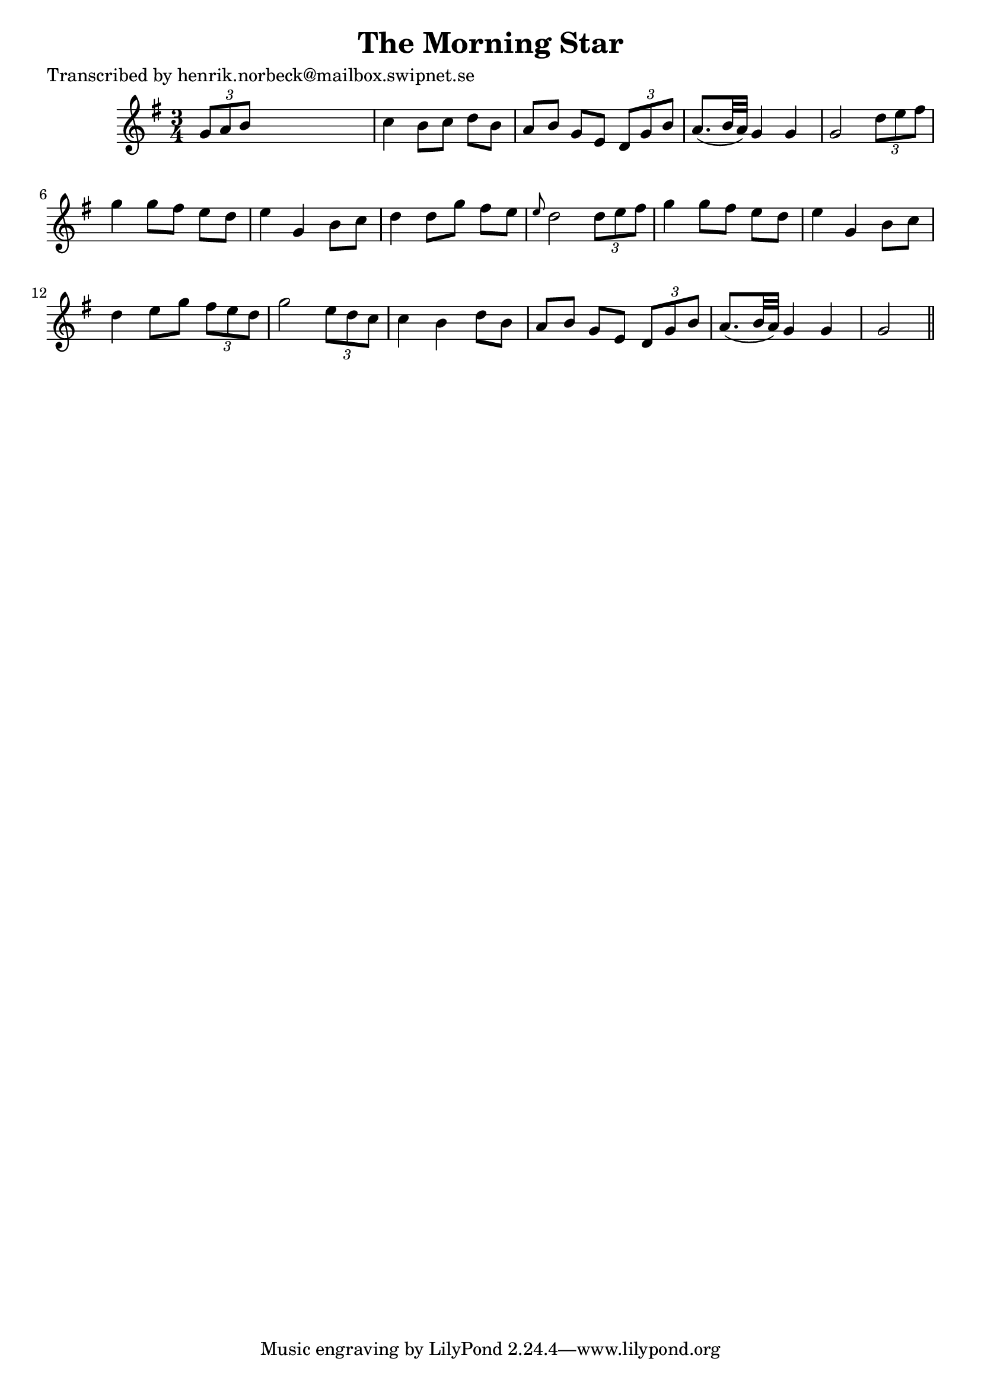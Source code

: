 
\version "2.16.2"
% automatically converted by musicxml2ly from xml/0422_hn.xml

%% additional definitions required by the score:
\language "english"


\header {
    poet = "Transcribed by henrik.norbeck@mailbox.swipnet.se"
    encoder = "abc2xml version 63"
    encodingdate = "2015-01-25"
    title = "The Morning Star"
    }

\layout {
    \context { \Score
        autoBeaming = ##f
        }
    }
PartPOneVoiceOne =  \relative g' {
    \key g \major \time 3/4 \times 2/3 {
        g8 [ a8 b8 ] }
    s2 | % 2
    c4 b8 [ c8 ] d8 [ b8 ] | % 3
    a8 [ b8 ] g8 [ e8 ] \times 2/3 {
        d8 [ g8 b8 ] }
    | % 4
    a8. ( [ b32 a32 ) ] g4 g4 | % 5
    g2 \times 2/3 {
        d'8 [ e8 fs8 ] }
    | % 6
    g4 g8 [ fs8 ] e8 [ d8 ] | % 7
    e4 g,4 b8 [ c8 ] | % 8
    d4 d8 [ g8 ] fs8 [ e8 ] | % 9
    \grace { e8 } d2 \times 2/3 {
        d8 [ e8 fs8 ] }
    | \barNumberCheck #10
    g4 g8 [ fs8 ] e8 [ d8 ] | % 11
    e4 g,4 b8 [ c8 ] | % 12
    d4 e8 [ g8 ] \times 2/3 {
        fs8 [ e8 d8 ] }
    | % 13
    g2 \times 2/3 {
        e8 [ d8 c8 ] }
    | % 14
    c4 b4 d8 [ b8 ] | % 15
    a8 [ b8 ] g8 [ e8 ] \times 2/3 {
        d8 [ g8 b8 ] }
    | % 16
    a8. ( [ b32 a32 ) ] g4 g4 | % 17
    g2 \bar "||"
    }


% The score definition
\score {
    <<
        \new Staff <<
            \context Staff << 
                \context Voice = "PartPOneVoiceOne" { \PartPOneVoiceOne }
                >>
            >>
        
        >>
    \layout {}
    % To create MIDI output, uncomment the following line:
    %  \midi {}
    }

